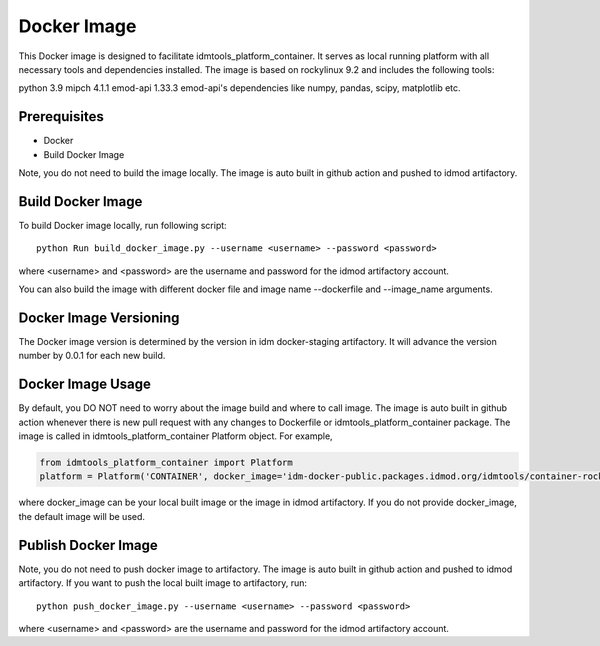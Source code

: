 ============
Docker Image
============

This Docker image is designed to facilitate idmtools_platform_container. It serves as local running platform with all
necessary tools and dependencies installed. The image is based on rockylinux 9.2 and includes the following tools:

python 3.9
mipch 4.1.1
emod-api 1.33.3
emod-api's dependencies like numpy, pandas, scipy, matplotlib etc.

Prerequisites
=============
* Docker
* Build Docker Image

Note, you do not need to build the image locally. The image is auto built in github action and pushed to idmod artifactory.

Build Docker Image
==================
To build Docker image locally, run following script:

::

    python Run build_docker_image.py --username <username> --password <password>

where <username> and <password> are the username and password for the idmod artifactory account.

You can also build the image with different docker file and image name --dockerfile and --image_name arguments.

Docker Image Versioning
=======================
The Docker image version is determined by the version in idm docker-staging artifactory. It will advance the version number by 0.0.1 for each new build.

Docker Image Usage
==================
By default, you DO NOT need to worry about the image build and where to call image. The image is auto built in github action whenever there is new pull request with any changes to Dockerfile or idmtools_platform_container package. The image is called in idmtools_platform_container Platform object. For example,

.. code-block:: python

    from idmtools_platform_container import Platform
    platform = Platform('CONTAINER', docker_image='idm-docker-public.packages.idmod.org/idmtools/container-rocky-runtime:x.x.x')

where docker_image can be your local built image or the image in idmod artifactory. If you do not provide docker_image, the default image will be used.

Publish Docker Image
====================
Note, you do not need to push docker image to artifactory. The image is auto built in github action and pushed to idmod artifactory. If you want to push the local built image to artifactory, run:

::

    python push_docker_image.py --username <username> --password <password>

where <username> and <password> are the username and password for the idmod artifactory account.
